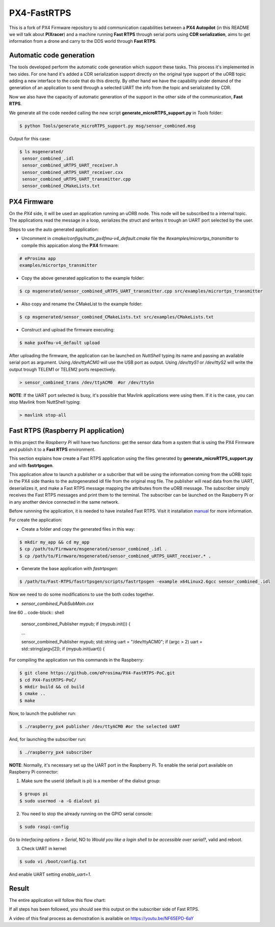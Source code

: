 PX4-FastRTPS
============

This is a fork of PX4 Firmware repository to add communication capabilities between a **PX4 Autopilot** (in this README we will talk about **PIXracer**) and a machine running **Fast RTPS** through serial ports using **CDR serialization**, aims to get information from a drone and carry to the DDS world through **Fast RTPS**.

.. image:: doc/scheme.png

Automatic code generation
-------------------------

The tools developed perform the automatic code generation which support these tasks. This process it's implemented in two sides. For one hand it's added a CDR serialization support directly on the original type support of the uORB topic adding a new interface to the code that do this directly. By other hand we have the capability under demand of the generation of an application to send through a selected UART the info from the topic and serializated by CDR.

Now we also have the capacity of automatic generation of the support in the other side of the communication, **Fast RTPS**.

We generate all the code needed calling the new script **generate_microRTPS_support.py** in *Tools* folder:

.. code-block:: shell

    $ python Tools/generate_microRTPS_support.py msg/sensor_combined.msg
    
Output for this case:

.. code-block:: shell

    $ ls msgenerated/
     sensor_combined_.idl
     sensor_combined_uRTPS_UART_receiver.h
     sensor_combined_uRTPS_UART_receiver.cxx
     sensor_combined_uRTPS_UART_transmitter.cpp
     sensor_combined_CMakeLists.txt

PX4 Firmware
------------

On the *PX4* side, it will be used an application running an uORB node. This node will be subscribed to a internal topic. The applications read the message in a loop, serializes the struct and writes it trough an UART port selected by the user.

Steps to use the auto generated application:

-  Uncomment in *cmake/configs/nuttx_px4fmu-v4_default.cmake* file the *#examples/micrortps_transmitter* to compile this appication along the **PX4** firmware:

.. code-block:: shell

    # eProsima app
    examples/micrortps_transmitter
    
-  Copy the above generated application to the example folder:

.. code-block:: shell

    $ cp msgenerated/sensor_combined_uRTPS_UART_transmitter.cpp src/examples/micrortps_transmitter

-  Also copy and rename the CMakeList to the example folder:

.. code-block:: shell

    $ cp msgenerated/sensor_combined_CMakeLists.txt src/examples/CMakeLists.txt
    
-  Construct and upload the firmware executing:

.. code-block:: shell

   $ make px4fmu-v4_default upload

After uploading the firmware, the application can be launched on *NuttShell* typing its name and passing an available serial port as argument. Using */dev/ttyACM0*
will use the USB port as output. Using */dev/ttyS1* or */dev/ttyS2* will write the output trough TELEM1 or TELEM2 ports respectively.

.. code-block:: shell

    > sensor_combined_trans /dev/ttyACM0  #or /dev/ttySn

**NOTE**: If the UART port selected is busy, it's possible that Mavlink applications were using them. If it is the case, you can stop Mavlink from NuttShell typing:

.. code-block:: shell

    > mavlink stop-all

Fast RTPS (Raspberry PI application)
------------------------------------

In this project the *Raspberry Pi* will have two functions: get the sensor data from a system that is using the PX4 Firmware and publish it to a **Fast RTPS** environment.

This section explains how create a Fast RTPS application using the files generated by **generate_microRTPS_support.py** and with **fastrtpsgen**.

This application allow to launch a publisher or a subcriber that will be using the information coming from the uORB topic in the PX4 side thanks to the autogenerated idl file from the original msg file. The publisher will read data from the UART, deserializes it, and make a Fast RTPS message mapping the attributes from the uORB message. The subscriber simply receives the Fast RTPS messages and print them to the terminal. The subscriber can be launched on the Raspberry Pi or in any another device connected in the same network.

Before runnning the application, it is needed to have installed Fast RTPS. Visit it installation `manual <http://eprosima-fast-rtps.readthedocs.io/en/latest/sources.html>`_ for more information.

For create the application:

-  Create a folder and copy the generated files in this way:

.. code-block:: shell

    $ mkdir my_app && cd my_app
    $ cp /path/to/Firmware/msgenerated/sensor_combined_.idl .
    $ cp /path/to/Firmware/msgenerated/sensor_combined_uRTPS_UART_receiver.* .

-  Generate the base application with *fastrtpsgen*:

.. code-block:: shell

    $ /path/to/Fast-RTPS/fastrtpsgen/scripts/fastrtpsgen -example x64Linux2.6gcc sensor_combined_.idl
    
Now we need to do some modifications to use the both codes together.

-  *sensor_combined_PubSubMain.cxx*

line 60
.. code-block:: shell
         
         sensor_combined_Publisher mypub;
         if (mypub.init())
         {

         ...

         sensor_combined_Publisher mypub;
         std::string uart = "/dev/ttyACM0";
         if (argc > 2) uart = std::string(argv[2]);
         if (mypub.init(uart))
         {





For compiling the application run this commands in the Raspberry:

.. code-block:: shell

    $ git clone https://github.com/eProsima/PX4-FastRTPS-PoC.git
    $ cd PX4-FastRTPS-PoC/
    $ mkdir build && cd build
    $ cmake ..
    $ make

Now, to launch the publisher run:

.. code-block:: shell

    $ ./raspberry_px4 publisher /dev/ttyACM0 #or the selected UART

And, for launching the subscriber run:

.. code-block:: shell

    $ ./raspberry_px4 subscriber

**NOTE**: Normally, it's necessary set up the UART port in the Raspberry Pi. To enable the serial port available on Raspberry Pi connector:

1. Make sure the userid (default is pi) is a member of the dialout group:

.. code-block:: shell

    $ groups pi
    $ sudo usermod -a -G dialout pi

2. You need to stop the already running on the GPIO serial console:

.. code-block:: shell

    $ sudo raspi-config

Go to *Interfacing options > Serial*, NO to *Would you like a login shell to be accessible over serial?*, valid and reboot.

3. Check UART in kernel:

.. code-block:: shell

   $ sudo vi /boot/config.txt

And enable UART setting *enable_uart=1*.

Result
------

The entire application will follow this flow chart:

.. image:: doc/architecture.png

If all steps has been followed, you should see this output on the subscriber side of Fast RTPS.

.. image:: doc/subscriber.png

A video of this final process as demostration is available on `https://youtu.be/NF65EPD-6aY <https://youtu.be/NF65EPD-6aY>`_